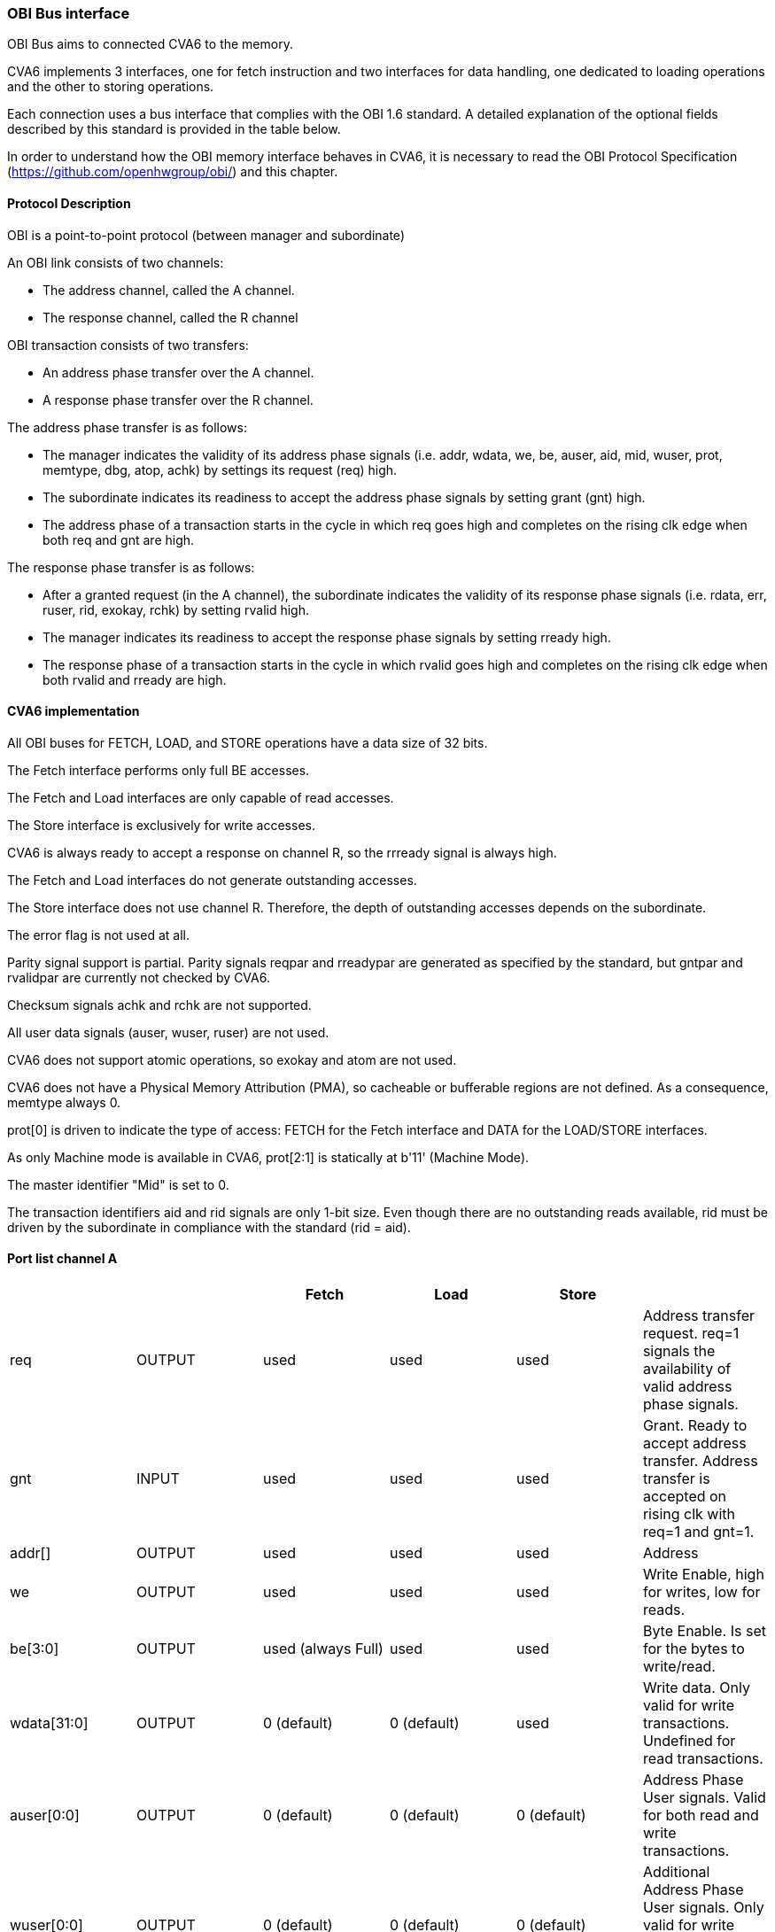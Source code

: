 ////
  Copyright (c) 2025 OpenHW Group
  Copyright (c) 2025 Thales DIS France SAS
  SPDX-License-Identifier: Apache-2.0 WITH SHL-2.1
  Author: Yannick Casamatta -  Thales
////

[[cva6_obi]]
OBI Bus interface
~~~~~~~~~~~~~~~~~

OBI Bus aims to connected CVA6 to the memory.

CVA6 implements 3 interfaces, one for fetch instruction and two interfaces for data handling, one dedicated to loading operations and the other to storing operations.

Each connection uses a bus interface that complies with the OBI 1.6 standard. A detailed explanation of the optional fields described by this standard is provided in the table below.

In order to understand how the OBI memory interface behaves in CVA6, it is necessary to read the OBI Protocol Specification (https://github.com/openhwgroup/obi/) and this chapter.

[[protocol-description]]
Protocol Description
^^^^^^^^^^^^^^^^^^^^

OBI is a point-to-point protocol (between manager and subordinate)

An OBI link consists of two channels:

* The address channel, called the A channel.
* The response channel, called the R channel

OBI transaction consists of two transfers:

* An address phase transfer over the A channel.
* A response phase transfer over the R channel.

The address phase transfer is as follows:

* The manager indicates the validity of its address phase signals (i.e. addr, wdata, we, be, auser, aid, mid, wuser, prot, memtype, dbg, atop, achk) by settings its request (req) high.
* The subordinate indicates its readiness to accept the address phase signals by setting grant (gnt) high.
* The address phase of a transaction starts in the cycle in which req goes high and completes on the rising clk edge when both req and gnt are high.

The response phase transfer is as follows:

* After a granted request (in the A channel), the subordinate indicates the validity of its response phase signals (i.e. rdata, err, ruser, rid, exokay, rchk) by setting rvalid high.
* The manager indicates its readiness to accept the response phase signals by setting rready high.
* The response phase of a transaction starts in the cycle in which rvalid goes high and completes on the rising clk edge when both rvalid and rready are high.

[[cva6-implem]]
CVA6 implementation
^^^^^^^^^^^^^^^^^^^

All OBI buses for FETCH, LOAD, and STORE operations have a data size of 32 bits.

The Fetch interface performs only full BE accesses.

The Fetch and Load interfaces are only capable of read accesses.

The Store interface is exclusively for write accesses.

CVA6 is always ready to accept a response on channel R, so the rrready signal is always high.

The Fetch and Load interfaces do not generate outstanding accesses.

The Store interface does not use channel R. Therefore, the depth of outstanding accesses depends on the subordinate.

The error flag is not used at all.

Parity signal support is partial. Parity signals reqpar and rreadypar are generated as specified by the standard, but gntpar and rvalidpar are currently not checked by CVA6.

Checksum signals achk and rchk are not supported.

All user data signals (auser, wuser, ruser) are not used.

CVA6 does not support atomic operations, so exokay and atom are not used.

CVA6 does not have a Physical Memory Attribution (PMA), so cacheable or bufferable regions are not defined. As a consequence, memtype always 0.

prot[0] is driven to indicate the type of access: FETCH for the Fetch interface and DATA for the LOAD/STORE interfaces.

As only Machine mode is available in CVA6, prot[2:1] is statically at b'11' (Machine Mode).

The master identifier "Mid" is set to 0.

The transaction identifiers aid and rid signals are only 1-bit size. Even though there are no outstanding reads available, rid must be driven by the subordinate in compliance with the standard (rid = aid).


[[obi-port-list-a]]
Port list channel A
^^^^^^^^^^^^^^^^^^^

[cols=",,,,,",options="header",]
|===
|
|
|Fetch
|Load
|Store
|

|req
|OUTPUT
|used
|used
|used
|Address transfer request. req=1 signals the availability of valid address phase signals.

|gnt
|INPUT
|used
|used
|used
|Grant. Ready to accept address transfer. Address transfer is accepted on rising clk with req=1 and gnt=1.

|addr[]
|OUTPUT
|used
|used
|used
|Address

|we
|OUTPUT
|used
|used
|used
|Write Enable, high for writes, low for reads.

|be[3:0]
|OUTPUT
|used (always Full)
|used
|used
|Byte Enable. Is set for the bytes to write/read.

|wdata[31:0]
|OUTPUT
|0 (default)
|0 (default)
|used
|Write data. Only valid for write transactions. Undefined for read transactions.

|auser[0:0]
|OUTPUT
|0 (default)
|0 (default)
|0 (default)
|Address Phase User signals. Valid for both read and write transactions.

|wuser[0:0]
|OUTPUT
|0 (default)
|0 (default)
|0 (default)
|Additional Address Phase User signals. Only valid for write transactions. Undefined for read transactions.

|aid[0:0]
|OUTPUT
|0 (default)
|0 (default)
|0 (default)
|Address Phase transaction identifier.

|atop[5:0]
|OUTPUT
|0 (default)
|0 (default)
|0 (default)
|Atomic Operation.

|memtype[0]
|OUTPUT
|0 (default)
|0 (default)
|0 (default)
|Memory type attributes

|memtype[1]
|OUTPUT
|0, no PMA
|0, no PMA
|0, no PMA
|Memory type attributes, cacheable flag.

|mid[0:0]
|OUTPUT
|0 (default)
|0 (default)
|0 (default)
|Manager ID.

|prot[0]
|OUTPUT
|FETCH only
|DATA only
|DATA only
|Protection attributes. Kind of access : 0 is FETCH, 1 is DATA

|prot[2:1]
|OUTPUT
|2'b11
|2'b11
|2'b11
|Protection attributes, Privilege Mode: 2'b11 is machine mode.

|dbg
|OUTPUT
|0 (default)
|0 (default)
|0 (default)
|Debug access.

|reqpar
|OUTPUT
|used
|used
|used
|Parity bit for req signal (odd parity).

|gntpar
|INPUT
|not used
|not used
|not used
|Parity bit for gnt signal (odd parity).

|achk[0:0]
|OUTPUT
|tied at zero
|tied at zero
|tied at zero
|Checksum for address phase signals (except achk itself).
|===

[[obi-port-list-r]]
Port list channel R
^^^^^^^^^^^^^^^^^^^

[cols=",,,,,",options="header",]
|===
|
|
|Fetch
|Load
|Store
|

|rvalid
|INPUT
|used
|used
|used
|Response transfer request. rvalid=1 signals the availability of valid response phase signals. Used for both reads and writes.

|rready
|OUTPUT
|used
|used
|used
|Ready to accept response transfer. Response transfer is accepted on rising clk with rvalid=1 and rready=1.

|rdata[31:0]
|INPUT
|used
|used
|not used
|Read data. Only valid for read transactions. Undefined for write transactions.

|err
|INPUT
|not used
|not used
|not used
|Error.

|ruser[0:0]
|INPUT
|not used
|not used
|not used
|Response phase User signals. Only valid for read transactions. Undefined for write transactions.

|rid[0:0]
|INPUT
|used
|used
|used
|Response Phase transaction identifier.

|exokay
|INPUT
|not used
|not used
|not used
|Exclusive transaction okay.

|rvalidpar
|INPUT
|not used
|not used
|not used
|Parity bit for rvalid signal (odd parity).

|rreadypar
|OUTPUT
|used
|used
|used
|Parity bit for rready signal (odd parity).

|rchk[0:0]
|INPUT
|not used
|not used
|not used
|Checksum for address phase signals (except rchk itself).
|===
